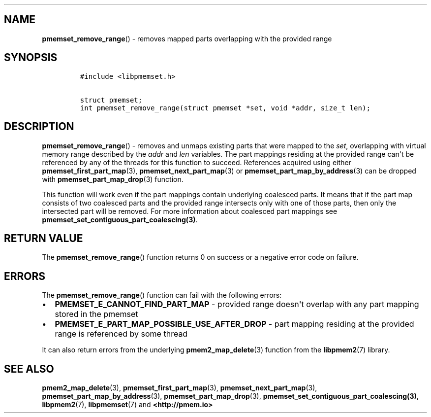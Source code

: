 .\" Automatically generated by Pandoc 1.19.2.4
.\"
.TH "" "" "2022-08-10" "PMDK - " "PMDK Programmer's Manual"
.hy
.\" SPDX-License-Identifier: BSD-3-Clause
.\" Copyright 2021, Intel Corporation
.SH NAME
.PP
\f[B]pmemset_remove_range\f[]() \- removes mapped parts overlapping with
the provided range
.SH SYNOPSIS
.IP
.nf
\f[C]
#include\ <libpmemset.h>

struct\ pmemset;
int\ pmemset_remove_range(struct\ pmemset\ *set,\ void\ *addr,\ size_t\ len);
\f[]
.fi
.SH DESCRIPTION
.PP
\f[B]pmemset_remove_range\f[]() \- removes and unmaps existing parts
that were mapped to the \f[I]set\f[], overlapping with virtual memory
range described by the \f[I]addr\f[] and \f[I]len\f[] variables.
The part mappings residing at the provided range can\[aq]t be referenced
by any of the threads for this function to succeed.
References acquired using either \f[B]pmemset_first_part_map\f[](3),
\f[B]pmemset_next_part_map\f[](3) or
\f[B]pmemset_part_map_by_address\f[](3) can be dropped with
\f[B]pmemset_part_map_drop\f[](3) function.
.PP
This function will work even if the part mappings contain underlying
coalesced parts.
It means that if the part map consists of two coalesced parts and the
provided range intersects only with one of those parts, then only the
intersected part will be removed.
For more information about coalesced part mappings see
\f[B]pmemset_set_contiguous_part_coalescing(3)\f[].
.SH RETURN VALUE
.PP
The \f[B]pmemset_remove_range\f[]() function returns 0 on success or a
negative error code on failure.
.SH ERRORS
.PP
The \f[B]pmemset_remove_range\f[]() function can fail with the following
errors:
.IP \[bu] 2
\f[B]PMEMSET_E_CANNOT_FIND_PART_MAP\f[] \- provided range doesn\[aq]t
overlap with any part mapping stored in the pmemset
.IP \[bu] 2
\f[B]PMEMSET_E_PART_MAP_POSSIBLE_USE_AFTER_DROP\f[] \- part mapping
residing at the provided range is referenced by some thread
.PP
It can also return errors from the underlying
\f[B]pmem2_map_delete\f[](3) function from the \f[B]libpmem2\f[](7)
library.
.SH SEE ALSO
.PP
\f[B]pmem2_map_delete\f[](3), \f[B]pmemset_first_part_map\f[](3),
\f[B]pmemset_next_part_map\f[](3),
\f[B]pmemset_part_map_by_address\f[](3),
\f[B]pmemset_part_map_drop\f[](3),
\f[B]pmemset_set_contiguous_part_coalescing(3)\f[],
\f[B]libpmem2\f[](7), \f[B]libpmemset\f[](7) and
\f[B]<http://pmem.io>\f[]
